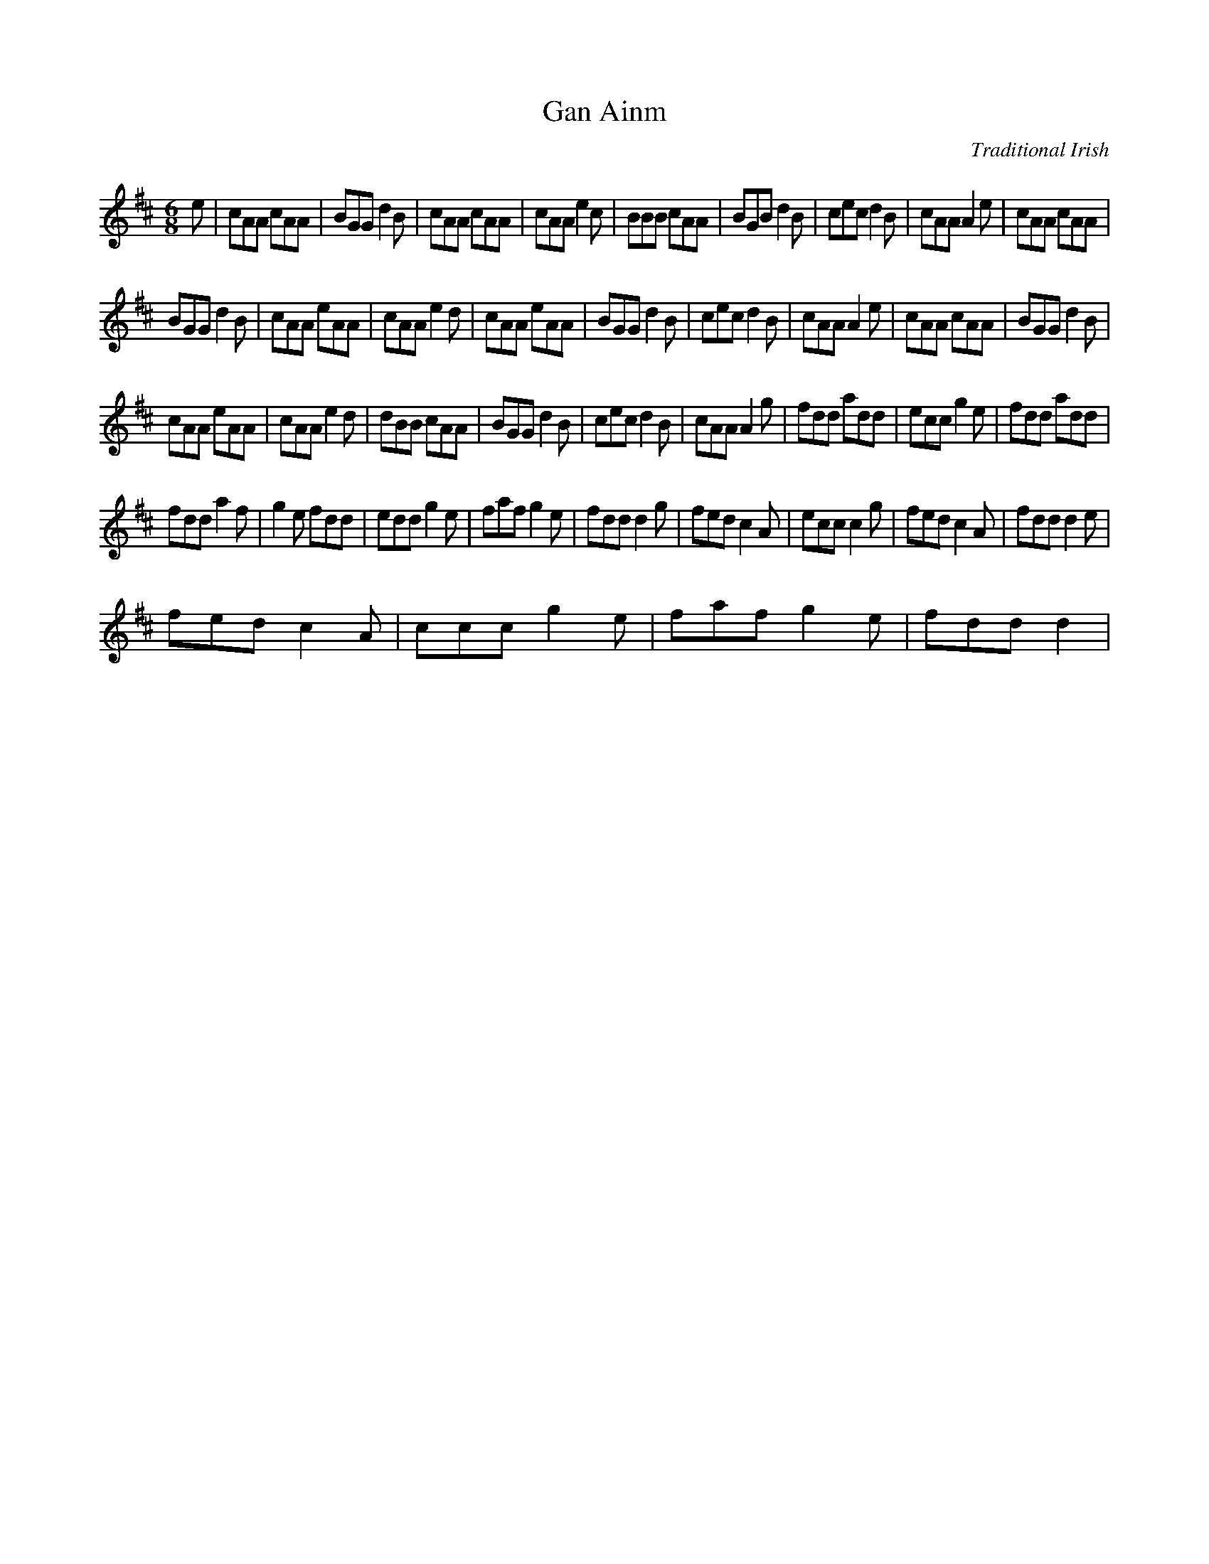 X:1
T:Gan Ainm
C:Traditional Irish
Z:All Rights Reserved
L:1/8
M:6/8
K:D
V:1 treble 
V:1
e | cAA cAA | BGG d2B | cAA cAA | cAA e2c | BBB cAA | BGB d2B | cec d2B | cAA A2e | cAA cAA | %10
 BGG d2B | cAA eAA | cAA e2d | cAA eAA | BGG d2B | cec d2B | cAA A2e | cAA cAA | BGG d2B | %19
 cAA eAA | cAA e2d | dBB cAA | BGG d2B | cec d2B | cAA A2g | fdd add | ecc g2e | fdd add | %28
 fdd a2f | g2e fdd | edd g2e | faf g2e | fdd d2g | fed c2A | ecc c2g | fed c2A | fdd d2e | %37
 fed c2A | ccc g2e | faf g2e | fdd d2 | %41

